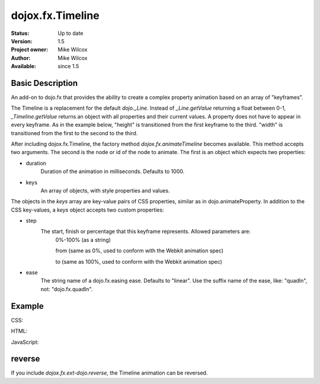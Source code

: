 .. _dojox/fx/Timeline:

dojox.fx.Timeline
=================

:Status: Up to date
:Version: 1.5
:Project owner: Mike Wilcox
:Author: Mike Wilcox
:Available: since 1.5

Basic Description
-----------------

An add-on to dojo.fx that provides the ability to create a complex property animation based on an array of "keyframes".

The Timeline is a replacement for the default *dojo._Line*. Instead of *_Line.getValue* returning a float between 0-1, *_Timeline.getValue* returns an object with all properties and their current values. A property does not have to appear in every keyframe. As in the example below, "height" is transitioned from the first keyframe to the third. "width" is transitioned from the first to the second to the third.

After including dojox.fx.Timeline, the factory method *dojox.fx.animateTimeline* becomes available. This method accepts two arguments. The second is the node or id of the node to animate. The first is an object which expects two properties:

* duration
    Duration of the animation in milliseconds. Defaults to 1000.

* keys
    An array of objects, with style properties and values.
    
The objects in the *keys* array are key-value pairs of CSS properties, similar as in dojo.animateProperty. In addition to the CSS key-values, a *keys* object accepts two custom properties:

* step 
    The start, finish or percentage that this keyframe represents. Allowed parameters are:     
        0%-100% (as a string)
        
        from (same as 0%, used to conform with the Webkit animation spec)     
        
        to (same as 100%, used to conform with the Webkit animation spec)

* ease
    The string name of a dojo.fx.easing ease. Defaults to "linear". Use the suffix name of the ease, like: "quadIn", not: "dojo.fx.quadIn".


Example
-------

CSS:

.. code-block :: css
 :linenos:
 
 .rgt{
    width:300px;
    height:400px;
    border:1px solid #666;
    position:relative;
    float:left;
    margin-left:10px;
 }
 #myDiv{
    width:90px;
    height:40px;
    position:relative;
    border:1px solid #000;
    background:#ffff00;
    margin:10px auto;
    text-align:center;
 }

HTML:

.. code-block :: html
 :linenos:
 
 <div class="rgt">
    <div id="myDiv">Animate&nbsp;Me</div>
 </div>

JavaScript:

.. code-block :: javascript
 :linenos:
 
 dojo.require("dojox.fx.Timeline");
 var keys = [
    {
        step:"0px",
        ease:"quadInOut",
        width:"90px",
        height:"40px",
        lineHeight:"40px"
    },{
        step:"25%",
        width:"190px"
    },{
        step:"100%",
        width:"90px",
        height:"200px",
        lineHeight:"200px"
    }
 ];
 
 dojo.addOnLoad(function(){
    ani = dojox.fx.animateTimeline({keys:keys, duration:2000}, "myDiv").play();
 });
 

reverse
-------

If you include *dojox.fx.ext-dojo.reverse*, the Timeline animation can be reversed.
